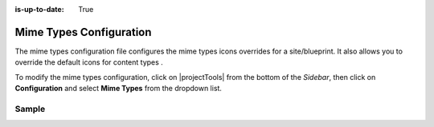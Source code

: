 :is-up-to-date: True

.. index:: Mime Types Configuration

.. _mime-types-configuration:

########################
Mime Types Configuration
########################

The mime types configuration file configures the mime types icons overrides for a site/blueprint.  It also allows you to override the default icons for content types .

To modify the mime types configuration, click on |projectTools| from the bottom of the *Sidebar*, then click on **Configuration** and select **Mime Types** from the dropdown list.

.. image:: /_static/images/site-admin/config-open-mime-types-config.png
    :alt: Configurations - Open Mime Types Configuration
    :width: 65 %
    :align: center

******
Sample
******

.. code-block:: xml
    :caption: *CRAFTER_HOME/data/repos/sites/SITENAME/sandbox/config/studio/mime-type.xml*
    :linenos:

    <?xml version="1.0" encoding="UTF-8"?>
    <!-- mime-type.xml
      This file configures the mime types icons overrides for this site/blueprint.

      For every configuration you'd like to make editable, you need:
        <mime-type>
          <type />
          <icon>
            <class />
            <styles>
              ...
            </styles>
          </icon>
        </mime-type>

      The elements are:
      - type: The mime type or content type. This is the target mime type/content type that will be affected by the new icon/styles defined on the configuration
      - class: The Font Awesome class for the icon that will be showed for the mime type/content type.
      - styles: CSS styles for the icon selected, you can customize the icon with css like styles (e.g <color>#ffffff</color>)
    -->

    <mime-types>
      <mime-type>
        <type>application/zip</type>
        <icon>
          <class>fa-user fa-spin</class>
          <styles>
            <color>#ff0000</color>
            <font-size>16px</font-size>
          </styles>
        </icon>
      </mime-type>

      <!-- Change icon for component content type contact-widget -->
      <mime-type>
        <type>/component/contact-widget</type>
        <icon>
          <class>fa-id-card</class>
          <styles>
            <color>#ff0000</color>
            <font-size>16px</font-size>
          </styles>
        </icon>
      </mime-type>
    </mime-types>
